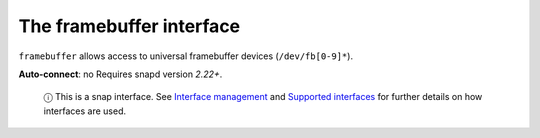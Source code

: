 .. 7814.md

.. \_the-framebuffer-interface:

The framebuffer interface
=========================

``framebuffer`` allows access to universal framebuffer devices (``/dev/fb[0-9]*``).

**Auto-connect**: no Requires snapd version *2.22+*.

   ⓘ This is a snap interface. See `Interface management <interface-management.md>`__ and `Supported interfaces <supported-interfaces.md>`__ for further details on how interfaces are used.
